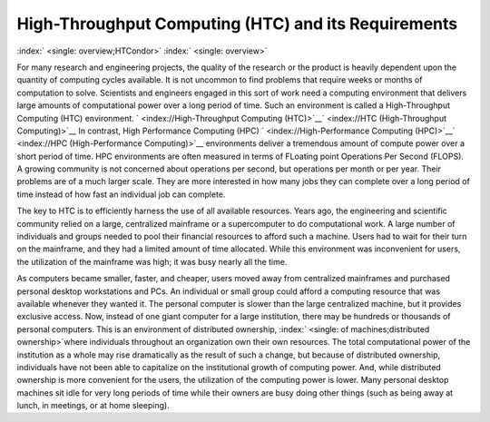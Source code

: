       

High-Throughput Computing (HTC) and its Requirements
====================================================

:index:` <single: overview;HTCondor>` :index:` <single: overview>`

For many research and engineering projects, the quality of the research
or the product is heavily dependent upon the quantity of computing
cycles available. It is not uncommon to find problems that require weeks
or months of computation to solve. Scientists and engineers engaged in
this sort of work need a computing environment that delivers large
amounts of computational power over a long period of time. Such an
environment is called a High-Throughput Computing (HTC) environment.
` <index://High-Throughput Computing (HTC)>`__\ ` <index://HTC (High-Throughput Computing)>`__
In contrast, High Performance Computing (HPC)
` <index://High-Performance Computing (HPC)>`__\ ` <index://HPC (High-Performance Computing)>`__
environments deliver a tremendous amount of compute power over a short
period of time. HPC environments are often measured in terms of FLoating
point Operations Per Second (FLOPS). A growing community is not
concerned about operations per second, but operations per month or per
year. Their problems are of a much larger scale. They are more
interested in how many jobs they can complete over a long period of time
instead of how fast an individual job can complete.

The key to HTC is to efficiently harness the use of all available
resources. Years ago, the engineering and scientific community relied on
a large, centralized mainframe or a supercomputer to do computational
work. A large number of individuals and groups needed to pool their
financial resources to afford such a machine. Users had to wait for
their turn on the mainframe, and they had a limited amount of time
allocated. While this environment was inconvenient for users, the
utilization of the mainframe was high; it was busy nearly all the time.

As computers became smaller, faster, and cheaper, users moved away from
centralized mainframes and purchased personal desktop workstations and
PCs. An individual or small group could afford a computing resource that
was available whenever they wanted it. The personal computer is slower
than the large centralized machine, but it provides exclusive access.
Now, instead of one giant computer for a large institution, there may be
hundreds or thousands of personal computers. This is an environment of
distributed ownership,
:index:` <single: of machines;distributed ownership>`\ where individuals
throughout an organization own their own resources. The total
computational power of the institution as a whole may rise dramatically
as the result of such a change, but because of distributed ownership,
individuals have not been able to capitalize on the institutional growth
of computing power. And, while distributed ownership is more convenient
for the users, the utilization of the computing power is lower. Many
personal desktop machines sit idle for very long periods of time while
their owners are busy doing other things (such as being away at lunch,
in meetings, or at home sleeping).

      
